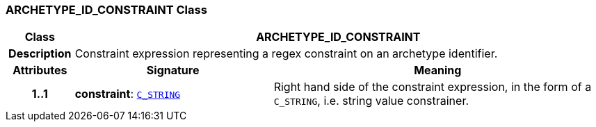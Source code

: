 === ARCHETYPE_ID_CONSTRAINT Class

[cols="^1,3,5"]
|===
h|*Class*
2+^h|*ARCHETYPE_ID_CONSTRAINT*

h|*Description*
2+a|Constraint expression representing a regex constraint on an archetype identifier.

h|*Attributes*
^h|*Signature*
^h|*Meaning*

h|*1..1*
|*constraint*: `<<_c_string_class,C_STRING>>`
a|Right hand side of the constraint expression, in the form of a `C_STRING`, i.e. string value constrainer.
|===
